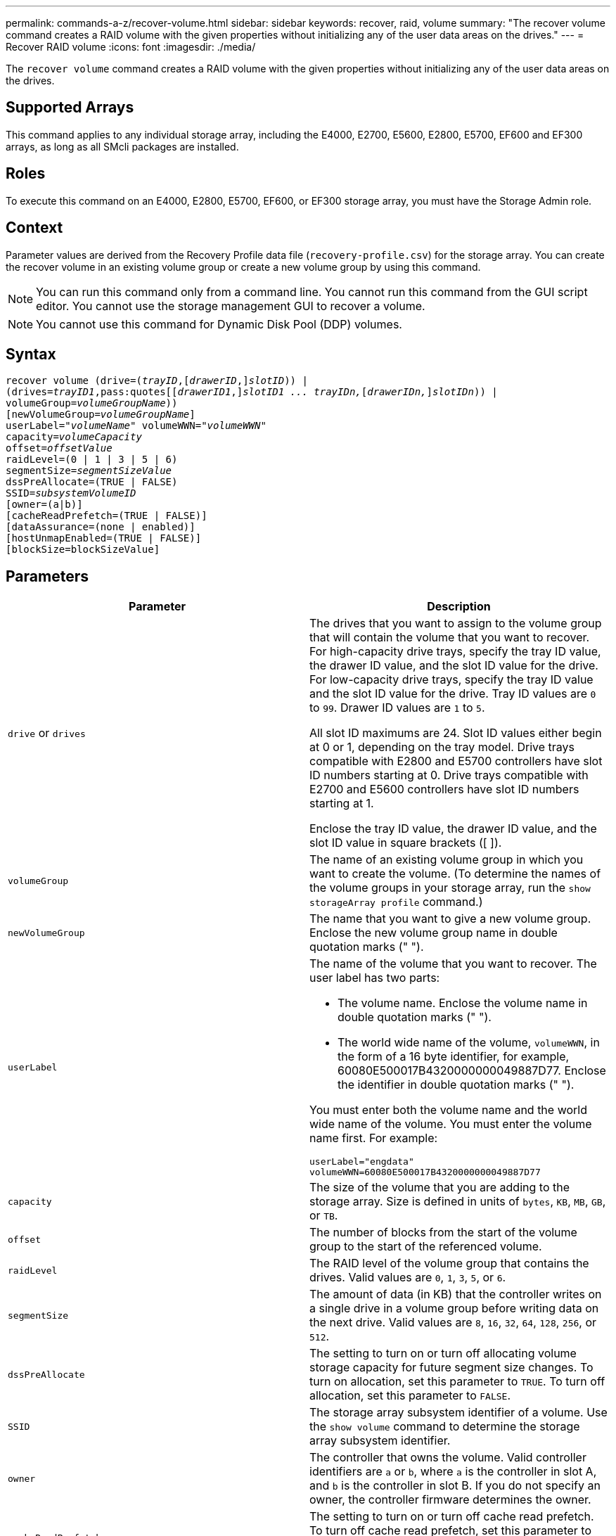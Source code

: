 ---
permalink: commands-a-z/recover-volume.html
sidebar: sidebar
keywords: recover, raid, volume
summary: "The recover volume command creates a RAID volume with the given properties without initializing any of the user data areas on the drives."
---
= Recover RAID volume
:icons: font
:imagesdir: ./media/

[.lead]
The `recover volume` command creates a RAID volume with the given properties without initializing any of the user data areas on the drives.

== Supported Arrays

This command applies to any individual storage array, including the E4000, E2700, E5600, E2800, E5700, EF600 and EF300 arrays, as long as all SMcli packages are installed.

== Roles

To execute this command on an E4000, E2800, E5700, EF600, or EF300 storage array, you must have the Storage Admin role.

== Context

Parameter values are derived from the Recovery Profile data file (`recovery-profile.csv`) for the storage array. You can create the recover volume in an existing volume group or create a new volume group by using this command.

[NOTE]
====
You can run this command only from a command line. You cannot run this command from the GUI script editor. You cannot use the storage management GUI to recover a volume.
====

[NOTE]
====
You cannot use this command for Dynamic Disk Pool (DDP) volumes.
====

== Syntax
[subs=+macros]
[source,cli]
----
recover volume (drive=pass:quotes[(_trayID_],pass:quotes[[_drawerID_,]]pass:quotes[_slotID_])) |
(drives=pass:quotes[_trayID1_,pass:quotes[[_drawerID1_,]]pass:quotes[_slotID1 ... trayIDn,_]pass:quotes[[_drawerIDn,_]]pass:quotes[_slotIDn_])) |
volumeGroup=pass:quotes[_volumeGroupName_]))
[newVolumeGroup=pass:quotes[_volumeGroupName_]]
userLabel=pass:quotes["_volumeName_" volumeWWN="_volumeWWN_"
capacity=_volumeCapacity_
offset=_offsetValue_
raidLevel=(0 | 1 | 3 | 5 | 6)
segmentSize=_segmentSizeValue_
dssPreAllocate=(TRUE | FALSE)
SSID=_subsystemVolumeID_]
[owner=(a|b)]
[cacheReadPrefetch=(TRUE | FALSE)]
[dataAssurance=(none | enabled)]
[hostUnmapEnabled=(TRUE | FALSE)]
[blockSize=blockSizeValue]
----

== Parameters
[options="header"]
|===
| Parameter| Description
a|
`drive` or `drives`
a|
The drives that you want to assign to the volume group that will contain the volume that you want to recover. For high-capacity drive trays, specify the tray ID value, the drawer ID value, and the slot ID value for the drive. For low-capacity drive trays, specify the tray ID value and the slot ID value for the drive. Tray ID values are `0` to `99`. Drawer ID values are `1` to `5`.

All slot ID maximums are 24. Slot ID values either begin at 0 or 1, depending on the tray model. Drive trays compatible with E2800 and E5700 controllers have slot ID numbers starting at 0. Drive trays compatible with E2700 and E5600 controllers have slot ID numbers starting at 1.

Enclose the tray ID value, the drawer ID value, and the slot ID value in square brackets ([ ]).

a|
`volumeGroup`
a|
The name of an existing volume group in which you want to create the volume. (To determine the names of the volume groups in your storage array, run the `show storageArray profile` command.)
a|
`newVolumeGroup`
a|
The name that you want to give a new volume group. Enclose the new volume group name in double quotation marks (" ").
a|
`userLabel`
a|
The name of the volume that you want to recover. The user label has two parts:

* The volume name. Enclose the volume name in double quotation marks (" ").
* The world wide name of the volume, `volumeWWN`, in the form of a 16 byte identifier, for example, 60080E500017B4320000000049887D77. Enclose the identifier in double quotation marks (" ").

You must enter both the volume name and the world wide name of the volume. You must enter the volume name first. For example:

----
userLabel="engdata"
volumeWWN=60080E500017B4320000000049887D77
----

a|
`capacity`
a|
The size of the volume that you are adding to the storage array. Size is defined in units of `bytes`, `KB`, `MB`, `GB`, or `TB`.
a|
`offset`
a|
The number of blocks from the start of the volume group to the start of the referenced volume.
a|
`raidLevel`
a|
The RAID level of the volume group that contains the drives. Valid values are `0`, `1`, `3`, `5`, or `6`.
a|
`segmentSize`
a|
The amount of data (in KB) that the controller writes on a single drive in a volume group before writing data on the next drive. Valid values are `8`, `16`, `32`, `64`, `128`, `256`, or `512`.
a|
`dssPreAllocate`
a|
The setting to turn on or turn off allocating volume storage capacity for future segment size changes. To turn on allocation, set this parameter to `TRUE`. To turn off allocation, set this parameter to `FALSE`.
a|
`SSID`
a|
The storage array subsystem identifier of a volume. Use the `show volume` command to determine the storage array subsystem identifier.
a|
`owner`
a|
The controller that owns the volume. Valid controller identifiers are `a` or `b`, where `a` is the controller in slot A, and `b` is the controller in slot B. If you do not specify an owner, the controller firmware determines the owner.
a|
`cacheReadPrefetch`
a|
The setting to turn on or turn off cache read prefetch. To turn off cache read prefetch, set this parameter to `FALSE`. To turn on cache read prefetch, set this parameter to `TRUE`.
a|
`hostUnmapEnabled`
a|
When this parameter is set to `True`, a host is allowed to issue unmap commands to the volume. Unmap commands are only allowed on resource-provisioned volumes.
a|
`blockSize`
a|
This setting is the volume block size in bytes.
|===

== Notes

The storage management software collects recovery profiles of the monitored storage arrays and saves the profiles on a storage management station.

The `drive` parameter supports both high-capacity drive trays and low-capacity drive trays. A high-capacity drive tray has drawers that hold the drives. The drawers slide out of the drive tray to provide access to the drives. A low-capacity drive tray does not have drawers. For a high-capacity drive tray, you must specify the identifier (ID) of the drive tray, the ID of the drawer, and the ID of the slot in which a drive resides. For a low-capacity drive tray, you need only specify the ID of the drive tray and the ID of the slot in which a drive resides. For a low-capacity drive tray, an alternative method for identifying a location for a drive is to specify the ID of the drive tray, set the ID of the drawer to `0`, and specify the ID of the slot in which a drive resides.

If you attempt to recover a volume using the `drive` parameter or the `drives` parameter and the drives are in an unassigned state, the controller automatically creates a new volume group. Use the `newVolumeGroup` parameter to specify a name for the new volume group.

You can use any combination of alphanumeric characters, underscore (_), hyphen (-), and pound (#) for the names. Names can have a maximum of 30 characters.

The `owner` parameter defines which controller owns the volume. The preferred controller ownership of a volume is the controller that currently owns the volume group.

== Preallocating storage capacity

The `dssPreAllocate` parameter enables you to assign capacity in a volume for storing information that is used to rebuild a volume. When you set the `dssPreallocate` parameter to `TRUE`, the storage space allocation logic in the controller firmware pre-allocates the space in a volume for future segment size changes. The pre-allocated space is the maximum allowable segment size. The `dssPreAllocate` parameter is necessary for properly recovering volume configurations that are not retrievable from the controller database. To turn off the preallocation capability, set `dssPreAllocate` to `FALSE`.

== Segment size

The size of a segment determines how many data blocks that the controller writes on a single drive in a volume before writing data on the next drive. Each data block stores 512 bytes of data. A data block is the smallest unit of storage. The size of a segment determines how many data blocks that it contains. For example, an 8-KB segment holds 16 data blocks. A 64-KB segment holds 128 data blocks.

When you enter a value for the segment size, the value is checked against the supported values that are provided by the controller at run time. If the value that you entered is not valid, the controller returns a list of valid values. Using a single drive for a single request leaves other drives available to simultaneously service other requests.

If the volume is in an environment where a single user is transferring large units of data (such as multimedia), performance is maximized when a single data transfer request is serviced with a single data stripe. (A data stripe is the segment size that is multiplied by the number of drives in the volume group that are used for data transfers.) In this case, multiple drives are used for the same request, but each drive is accessed only once.

For optimal performance in a multiuser database or file system storage environment, set your segment size to minimize the number of drives that are required to satisfy a data transfer request.

== Cache read prefetch

Cache read prefetch lets the controller copy additional data blocks into cache while the controller reads and copies data blocks that are requested by the host from disk into cache. This action increases the chance that a future request for data can be fulfilled from cache. Cache read prefetch is important for multimedia applications that use sequential data transfers. The configuration settings for the storage array that you use determine the number of additional data blocks that the controller reads into cache. Valid values for the `cacheReadPrefetch` parameter are `TRUE` or `FALSE`.

== Minimum firmware level

5.43

7.10 adds RAID 6 Level capability and the `newVolumeGroup` parameter.

7.60 adds the `drawerID` user input.

7.75 adds the `dataAssurance` parameter.

8.78 adds the `hostUnmapEnabled` parameter.

11.70.1 adds the `blockSize` parameter.
